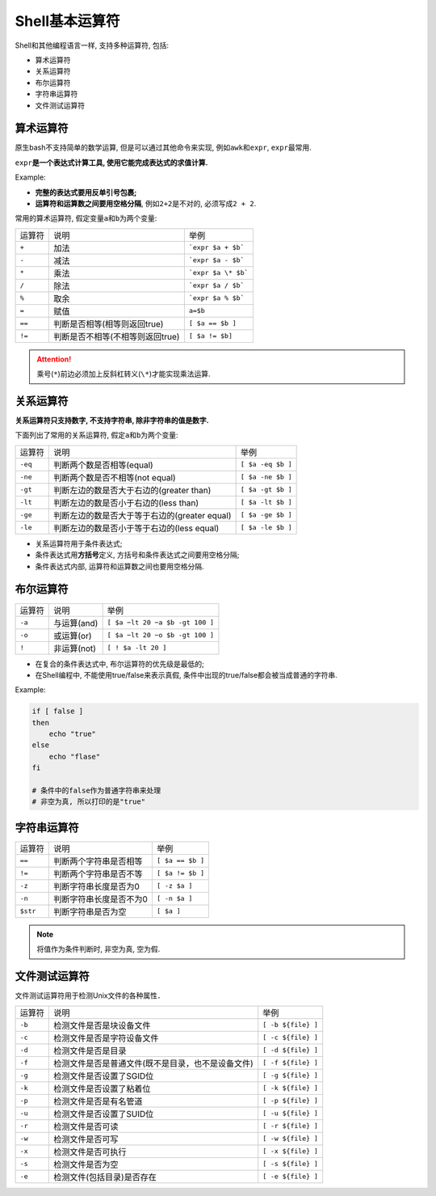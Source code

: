 Shell基本运算符
===============

Shell和其他编程语言一样, 支持多种运算符, 包括:

-   算术运算符
-   关系运算符
-   布尔运算符
-   字符串运算符
-   文件测试运算符


算术运算符
----------

原生bash不支持简单的数学运算, 但是可以通过其他命令来实现, 例如\ ``awk``\ 和\ ``expr``\ , \ ``expr``\ 最常用.

``expr``\ **是一个表达式计算工具, 使用它能完成表达式的求值计算.**

Example:

.. code-block:: bash
    :emphasize-lines: 5

    #!/usr/bin/env bash

    # 两个数相加
    # 注意使用的是反单引号, 不是单引号
    val=`expr 2 + 2`
    echo ${val}

-   **完整的表达式要用反单引号包裹;**
-   **运算符和运算数之间要用空格分隔**, 例如\ ``2+2``\ 是不对的, 必须写成\ ``2 + 2``\ .


常用的算术运算符, 假定变量\ ``a``\ 和\ ``b``\ 为两个变量:

====== ================================= ==================
运算符 说明                              举例
``+``  加法                              ```expr $a + $b```
``-``  减法                              ```expr $a - $b```
``*``  乘法                              ```expr $a \* $b```
``/``  除法                              ```expr $a / $b```
``%``  取余                              ```expr $a % $b```
``=``  赋值                              ``a=$b``
``==`` 判断是否相等(相等则返回true)      ``[ $a == $b ]``
``!=`` 判断是否不相等(不相等则返回true)  ``[ $a != $b]``
====== ================================= ==================

.. attention::

    乘号(\ ``*``\ )前边必须加上反斜杠转义(\ ``\*``\ )才能实现乘法运算.


关系运算符
----------

**关系运算符只支持数字, 不支持字符串, 除非字符串的值是数字.**

下面列出了常用的关系运算符, 假定\ ``a``\ 和\ ``b``\ 为两个变量:

======= ============================================= =================
运算符  说明                                          举例
``-eq`` 判断两个数是否相等(equal)                     ``[ $a -eq $b ]``
``-ne`` 判断两个数是否不相等(not equal)               ``[ $a -ne $b ]``
``-gt`` 判断左边的数是否大于右边的(greater than)      ``[ $a -gt $b ]``
``-lt`` 判断左边的数是否小于右边的(less than)         ``[ $a -lt $b ]``
``-ge`` 判断左边的数是否大于等于右边的(greater equal) ``[ $a -ge $b ]``
``-le`` 判断左边的数是否小于等于右边的(less equal)    ``[ $a -le $b ]``
======= ============================================= =================

-   关系运算符用于条件表达式;
-   条件表达式用\ **方括号**\ 定义, 方括号和条件表达式之间要用空格分隔;
-   条件表达式内部, 运算符和运算数之间也要用空格分隔.


布尔运算符
----------

====== =========== =================================
运算符 说明        举例
``-a`` 与运算(and) ``[ $a −lt 20 −a $b -gt 100 ]``
``-o`` 或运算(or)  ``[ $a −lt 20 −o $b -gt 100 ]``
``!``  非运算(not) ``[ ! $a -lt 20 ]``
====== =========== =================================

-   在复合的条件表达式中, 布尔运算符的优先级是最低的;
-   在Shell编程中, 不能使用true/false来表示真假, 条件中出现的true/false都会被当成普通的字符串.

Example:

.. code-block:: bash

    if [ false ]
    then
        echo "true"
    else
        echo "flase"
    fi

    # 条件中的false作为普通字符串来处理
    # 非空为真, 所以打印的是"true"
    


字符串运算符
------------

======== ======================= ================
运算符   说明                    举例
``==``   判断两个字符串是否相等  ``[ $a == $b ]``
``!=``   判断两个字符串是否不等  ``[ $a != $b ]``
``-z``   判断字符串长度是否为0   ``[ -z $a ]``
``-n``   判断字符串长度是否不为0 ``[ -n $a ]``
``$str`` 判断字符串是否为空      ``[ $a ]``
======== ======================= ================

.. note::

    将值作为条件判断时, 非空为真, 空为假.


文件测试运算符
--------------

文件测试运算符用于检测Unix文件的各种属性．

====== ================================================== ==================
运算符 说明                                               举例
``-b`` 检测文件是否是块设备文件                           ``[ -b ${file} ]``
``-c`` 检测文件是否是字符设备文件                         ``[ -c ${file} ]``
``-d`` 检测文件是否是目录                                 ``[ -d ${file} ]``
``-f`` 检测文件是否是普通文件(既不是目录，也不是设备文件) ``[ -f ${file} ]``
``-g`` 检测文件是否设置了SGID位                           ``[ -g ${file} ]``
``-k`` 检测文件是否设置了粘着位                           ``[ -k ${file} ]``
``-p`` 检测文件是否是有名管道                             ``[ -p ${file} ]``
``-u`` 检测文件是否设置了SUID位                           ``[ -u ${file} ]``
``-r`` 检测文件是否可读                                   ``[ -r ${file} ]``
``-w`` 检测文件是否可写                                   ``[ -w ${file} ]``
``-x`` 检测文件是否可执行                                 ``[ -x ${file} ]``
``-s`` 检测文件是否为空                                   ``[ -s ${file} ]``
``-e`` 检测文件(包括目录)是否存在                         ``[ -e ${file} ]``
====== ================================================== ==================

